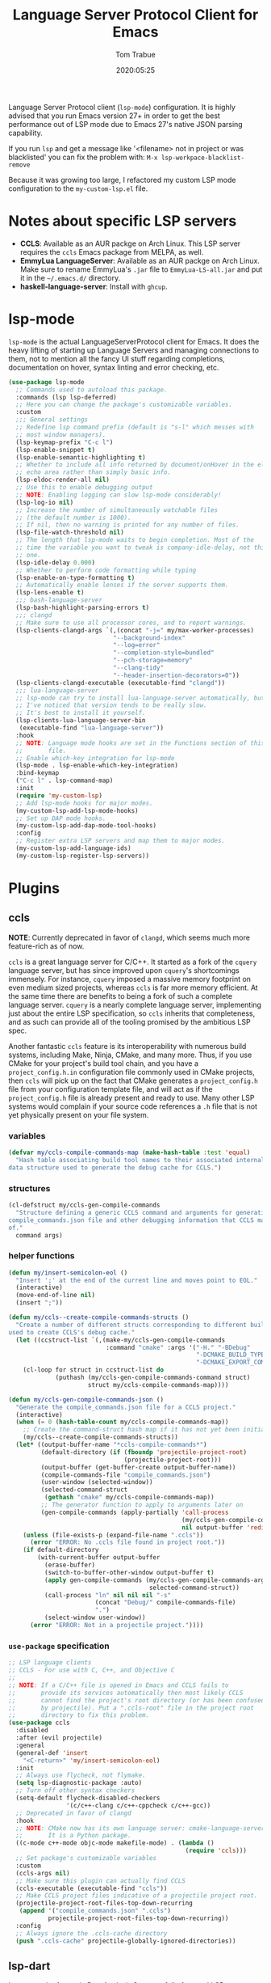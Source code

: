 #+title:  Language Server Protocol Client for Emacs
#+author: Tom Trabue
#+email:  tom.trabue@gmail.com
#+date:   2020:05:25
#+STARTUP: fold

Language Server Protocol client (=lsp-mode=) configuration.  It is highly
advised that you run Emacs version 27+ in order to get the best performance out
of LSP mode due to Emacs 27's native JSON parsing capability.

If you run =lsp= and get a message like '<filename> not in project or was
blacklisted' you can fix the problem with: =M-x lsp-workpace-blacklist-remove=

Because it was growing too large, I refactored my custom LSP mode configuration
to the =my-custom-lsp.el= file.

* Notes about specific LSP servers
- *CCLS*: Available as an AUR packge on Arch Linux. This LSP server requires
  the =ccls= Emacs package from MELPA, as well.
- *EmmyLua LanguageServer*: Available as an AUR packge on Arch Linux.  Make
  sure to rename EmmyLua's =.jar= file to =EmmyLua-LS-all.jar= and put it in
  the =~/.emacs.d/= directory.
- *haskell-language-server*: Install with =ghcup=.

* lsp-mode
=lsp-mode= is the actual LanguageServerProtocol client for Emacs. It does the
heavy lifting of starting up Language Servers and managing connections to
them, not to mention all the fancy UI stuff regarding completions,
documentation on hover, syntax linting and error checking, etc.

#+begin_src emacs-lisp
  (use-package lsp-mode
    ;; Commands used to autoload this package.
    :commands (lsp lsp-deferred)
    ;; Here you can change the package's customizable variables.
    :custom
    ;;; General settings
    ;; Redefine lsp command prefix (default is "s-l" which messes with
    ;; most window managers).
    (lsp-keymap-prefix "C-c l")
    (lsp-enable-snippet t)
    (lsp-enable-semantic-highlighting t)
    ;; Whether to include all info returned by document/onHover in the eldoc
    ;; echo area rather than simply basic info.
    (lsp-eldoc-render-all nil)
    ;; Use this to enable debugging output
    ;; NOTE: Enabling logging can slow lsp-mode considerably!
    (lsp-log-io nil)
    ;; Increase the number of simultaneously watchable files
    ;; (the default number is 1000).
    ;; If nil, then no warning is printed for any number of files.
    (lsp-file-watch-threshold nil)
    ;; The length that lsp-mode waits to begin completion. Most of the
    ;; time the variable you want to tweak is company-idle-delay, not this
    ;; one.
    (lsp-idle-delay 0.000)
    ;; Whether to perform code formatting while typing
    (lsp-enable-on-type-formatting t)
    ;; Automatically enable lenses if the server supports them.
    (lsp-lens-enable t)
    ;;; bash-language-server
    (lsp-bash-highlight-parsing-errors t)
    ;;; clangd
    ;; Make sure to use all processor cores, and to report warnings.
    (lsp-clients-clangd-args `(,(concat "-j=" my/max-worker-processes)
                               "--background-index"
                               "--log=error"
                               "--completion-style=bundled"
                               "--pch-storage=memory"
                               "--clang-tidy"
                               "--header-insertion-decorators=0"))
    (lsp-clients-clangd-executable (executable-find "clangd"))
    ;;; lua-language-server
    ;; lsp-mode can try to install lua-language-server automatically, but
    ;; I've noticed that version tends to be really slow.
    ;; It's best to install it yourself.
    (lsp-clients-lua-language-server-bin
     (executable-find "lua-language-server"))
    :hook
    ;; NOTE: Language mode hooks are set in the Functions section of this
    ;;       file.
    ;; Enable which-key integration for lsp-mode
    (lsp-mode . lsp-enable-which-key-integration)
    :bind-keymap
    ("C-c l" . lsp-command-map)
    :init
    (require 'my-custom-lsp)
    ;; Add lsp-mode hooks for major modes.
    (my-custom-lsp-add-lsp-mode-hooks)
    ;; Set up DAP mode hooks.
    (my-custom-lsp-add-dap-mode-tool-hooks)
    :config
    ;; Register extra LSP servers and map them to major modes.
    (my-custom-lsp-add-language-ids)
    (my-custom-lsp-register-lsp-servers))
#+end_src

* Plugins
** ccls
*NOTE*: Currently deprecated in favor of =clangd=, which seems much more
feature-rich as of now.

=ccls= is a great language server for C/C++. It started as a fork of the
=cquery= language server, but has since improved upon =cquery='s shortcomings
immensely. For instance, =cquery= imposed a massive memory footprint on even
medium sized projects, whereas =ccls= is far more memory efficient. At the
same time there are benefits to being a fork of such a complete language
server. =cquery= is a nearly complete language server, implementing just
about the entire LSP specification, so =ccls= inherits that completeness, and
as such can provide all of the tooling promised by the ambitious LSP spec.

Another fantastic =ccls= feature is its interoperability with numerous build
systems, including Make, Ninja, CMake, and many more. Thus, if you use CMake
for your project's build tool chain, and you have a =project_config.h.in=
configuration file commonly used in CMake projects, then =ccls= will pick up
on the fact that CMake generates a =project_config.h= file from your
configuration template file, and will act as if the =project_config.h= file
is already present and ready to use. Many other LSP systems would complain if
your source code references a =.h= file that is not yet physically present on
your file system.

*** variables
#+begin_src emacs-lisp
  (defvar my/ccls-compile-commands-map (make-hash-table :test 'equal)
    "Hash table associating build tool names to their associated internal
  data structure used to generate the debug cache for CCLS.")
#+end_src

*** structures
#+begin_src emacs-lisp
  (cl-defstruct my/ccls-gen-compile-commands
    "Structure defining a generic CCLS command and arguments for generating the
  compile_commands.json file and other debugging information that CCLS makes use
  of."
    command args)
#+end_src

*** helper functions
#+begin_src emacs-lisp
  (defun my/insert-semicolon-eol ()
    "Insert ';' at the end of the current line and moves point to EOL."
    (interactive)
    (move-end-of-line nil)
    (insert ";"))

  (defun my/ccls--create-compile-commands-structs ()
    "Create a number of different structs corresponding to different build tools
  used to create CCLS's debug cache."
    (let ((ccstruct-list `(,(make-my/ccls-gen-compile-commands
                             :command "cmake" :args '("-H." "-BDebug"
                                                      "-DCMAKE_BUILD_TYPE=Debug"
                                                      "-DCMAKE_EXPORT_COMPILE_COMMANDS=YES")))))
      (cl-loop for struct in ccstruct-list do
               (puthash (my/ccls-gen-compile-commands-command struct)
                        struct my/ccls-compile-commands-map))))

  (defun my/ccls-gen-compile-commands-json ()
    "Generate the compile_commands.json file for a CCLS project."
    (interactive)
    (when (= 0 (hash-table-count my/ccls-compile-commands-map))
      ;; Create the command-struct hash map if it has not yet been initialized.
      (my/ccls--create-compile-commands-structs))
    (let* ((output-buffer-name "*ccls-compile-commands*")
           (default-directory (if (fboundp 'projectile-project-root)
                                  (projectile-project-root)))
           (output-buffer (get-buffer-create output-buffer-name))
           (compile-commands-file "compile_commands.json")
           (user-window (selected-window))
           (selected-command-struct
            (gethash "cmake" my/ccls-compile-commands-map))
           ;; The generator function to apply to arguments later on
           (gen-compile-commands (apply-partially 'call-process
                                                  (my/ccls-gen-compile-commands-command selected-command-struct)
                                                  nil output-buffer 'redisplay-buffer)))
      (unless (file-exists-p (expand-file-name ".ccls"))
        (error "ERROR: No .ccls file found in project root."))
      (if default-directory
          (with-current-buffer output-buffer
            (erase-buffer)
            (switch-to-buffer-other-window output-buffer t)
            (apply gen-compile-commands (my/ccls-gen-compile-commands-args
                                         selected-command-struct))
            (call-process "ln" nil nil nil "-s"
                          (concat "Debug/" compile-commands-file)
                          ".")
            (select-window user-window))
        (error "ERROR: Not in a projectile project."))))
#+end_src

*** =use-package= specification
#+begin_src emacs-lisp
  ;; LSP language clients
  ;; CCLS - For use with C, C++, and Objective C
  ;;
  ;; NOTE: If a C/C++ file is opened in Emacs and CCLS fails to
  ;;       provide its services automatically then most likely CCLS
  ;;       cannot find the project's root directory (or has been confused
  ;;       by projectile). Put a ".ccls-root" file in the project root
  ;;       directory to fix this problem.
  (use-package ccls
    :disabled
    :after (evil projectile)
    :general
    (general-def 'insert
      "<C-return>" 'my/insert-semicolon-eol)
    :init
    ;; Always use flycheck, not flymake.
    (setq lsp-diagnostic-package :auto)
    ;; Turn off other syntax checkers
    (setq-default flycheck-disabled-checkers
                  '(c/c++-clang c/c++-cppcheck c/c++-gcc))
    ;; Deprecated in favor of clangd
    :hook
    ;; NOTE: CMake now has its own language server: cmake-language-server
    ;;       It is a Python package.
    ((c-mode c++-mode objc-mode makefile-mode) . (lambda ()
                                                   (require 'ccls)))
    ;; Set package's customizable variables
    :custom
    (ccls-args nil)
    ;; Make sure this plugin can actually find CCLS
    (ccls-executable (executable-find "ccls"))
    ;; Make CCLS project files indicative of a projectile project root.
    (projectile-project-root-files-top-down-recurring
     (append '("compile_commands.json" ".ccls")
             projectile-project-root-files-top-down-recurring))
    :config
    ;; Always ignore the .ccls-cache directory
    (push ".ccls-cache" projectile-globally-ignored-directories))
#+end_src

** lsp-dart
Integrates the fantastic Dart Analysis Server, a fully featured LSP server, into
Dart workflows.

#+begin_src emacs-lisp
  (use-package lsp-dart
    :after
    (dart-mode lsp-mode))
#+end_src

** lsp-haskell

#+begin_src emacs-lisp
  ;; NOTE: This plugin requires haskell-language-server to be installed on your
  ;;       system.
  (use-package lsp-haskell
    :after lsp-mode
    :hook
    ((haskell-mode haskell-literate-mode) . lsp))
#+end_src

** lsp-java

#+begin_src emacs-lisp
  (use-package lsp-java
    :after lsp-mode)
#+end_src

** lsp-origami

#+begin_src emacs-lisp
  (use-package lsp-origami
    :after lsp-mode)
#+end_src

** lsp-pyright
=pyright= Python LSP server integration with =lsp-mode=. =pyright= is a
static code analysis engine and LSP server for Python that has been gaining
traction after =python-language-server= became a bit stagnant.

#+begin_src emacs-lisp
  (use-package lsp-pyright
    :after lsp-mode
    :hook
    (python-mode . (lambda ()
                     (require 'lsp-pyright)
                     (lsp-deferred))))
#+end_src

** lsp-sourcekit
Lsp-SourceKit is Apple's LSP provider for Swift, Objective C, and other
languages. This plugin not only provides

#+begin_src emacs-lisp
  (use-package lsp-sourcekit
    ;; sourcekit-lsp is only available on macOS currently.
    :if (eq system-type 'darwin)
    :after lsp-mode
    :custom
    (lsp-sourcekit-executable
     (string-trim (shell-command-to-string "xcrun --find sourcekit-lsp"))))
#+end_src

** lsp-treemacs
Sync =treemacs= file explorer with the LSP server.

#+begin_src emacs-lisp
  (use-package lsp-treemacs
    :after (lsp-mode treemacs)
    :commands lsp-treemacs-errors-list
    :hook
    ;; Enable bidirectional sync of lsp workspace folders
    ;; and treemacs projects.
    ((lsp-mode . lsp-treemacs-sync-mode)
     (java-mode . (lambda ()
                    (define-key lsp-command-map (kbd "t d")
                                'lsp-treemacs-java-deps-list))))
    :general
    (general-def lsp-command-map
      "t c" 'lsp-treemacs-call-hierarchy
      "t e" 'lsp-treemacs-errors-list
      "t i" 'lsp-treemacs-implementations
      "t r" 'lsp-treemacs-references
      "t s" 'lsp-treemacs-symbols
      "t t" 'lsp-treemacs-type-hierarchy))
#+end_src

** lsp-ui
=lsp-ui= provides a fancy user interface for LSP's diagnostic and
documentation features. It provides documentation on hover in a dedicated
floating window, a sidebar for diagnostics and LSP code actions, and more.

#+begin_src emacs-lisp
  (use-package lsp-ui
    :after lsp-mode
    :hook
    (lsp-mode .
              (lambda ()
                (if (bound-and-true-p flycheck-pos-tip-mode)
                    ;; Turn off flycheck tool tips if they are active.
                    (flycheck-pos-tip-mode -1))))
    :general
    (general-def lsp-ui-mode-map
      [remap xref-find-definitions] 'lsp-ui-peek-find-definitions
      [remap xref-find-references] 'lsp-ui-peek-find-references)
    (general-def lsp-ui-peek-mode-map
      ;; Navigate through the peek menu for references
      "C-j" 'lsp-ui-peek--select-next
      "C-k" 'lsp-ui-peek--select-prev
      "M-j" 'lsp-ui-peek--select-next-file
      "M-k" 'lsp-ui-peek--select-prev-file)
    :custom
    ;; How long to wait before showing sideline information
    (lsp-ui-sideline-delay 0.2)
    ;; Show directories of files
    (lsp-ui-peek-show-directory t)
    ;; Customize what gets shown in the sideline
    (lsp-ui-sideline-ignore-duplicate t)
    (lsp-ui-sideline-show-diagnostics t)
    (lsp-ui-sideline-show-code-actions t)
    (lsp-ui-sideline-show-hover t)
    ;; Enable the fancy peek feature for previewing code actions
    (lsp-ui-peek-enable t)
    ;; Show documentation for the thing at point
    (lsp-ui-doc-enable t)
    ;; How long to wait before showing documentation in a floating window
    (lsp-ui-doc-delay 0.5)
    ;; Where to display the documentation tooltip
    (lsp-ui-doc-position 'top)
    ;; Show current symbol's documentation when cursor moves over it.
    (lsp-ui-doc-show-with-cursor t)
    ;; Show current symbol's documentation when the mouse pointer moves over it.
    (lsp-ui-doc-show-with-mouse t)
    ;; Automatically refresh the menu
    (lsp-ui-imenu-auto-refresh t))
#+end_src
